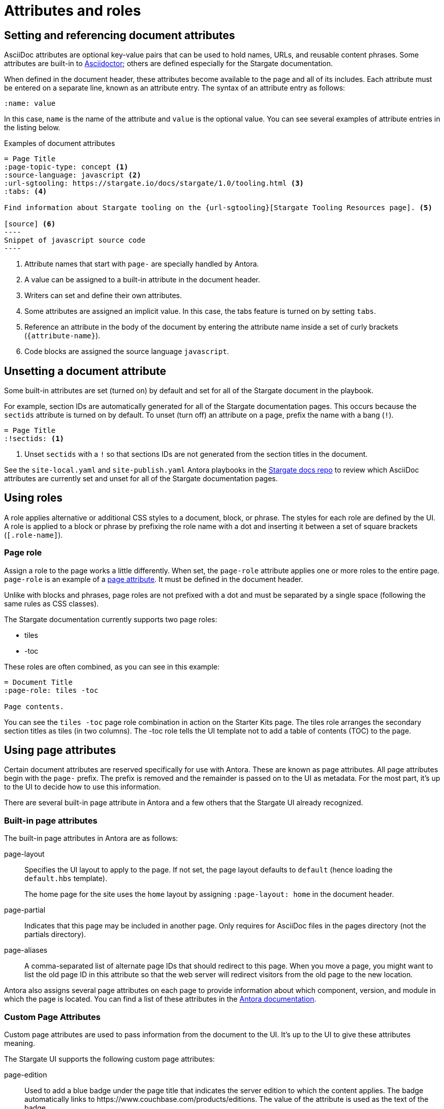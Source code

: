 = Attributes and roles

== Setting and referencing document attributes

AsciiDoc attributes are optional key-value pairs that can be used to hold names, URLs, and reusable content phrases.
Some attributes are built-in to link:https://asciidoctor.org[Asciidoctor]; others are defined especially for the Stargate documentation.

When defined in the document header, these attributes become available to the page and all of its includes.
Each attribute must be entered on a separate line, known as an attribute entry.
The syntax of an attribute entry as follows:

 :name: value

In this case, `name` is the name of the attribute and `value` is the optional value.
You can see several examples of attribute entries in the listing below.

.Examples of document attributes

[source,asciidoc]
....
= Page Title
:page-topic-type: concept <1>
:source-language: javascript <2>
:url-sgtooling: https://stargate.io/docs/stargate/1.0/tooling.html <3>
:tabs: <4>

Find information about Stargate tooling on the {url-sgtooling}[Stargate Tooling Resources page]. <5>

[source] <6>
----
Snippet of javascript source code
----
....
<1> Attribute names that start with `page-` are specially handled by Antora.
<2> A value can be assigned to a built-in attribute in the document header.
<3> Writers can set and define their own attributes.
<4> Some attributes are assigned an implicit value.
In this case, the tabs feature is turned on by setting `tabs`.
<5> Reference an attribute in the body of the document by entering the attribute name inside a set of curly brackets (`+{attribute-name}+`).
<6> Code blocks are assigned the source language `javascript`.

== Unsetting a document attribute

Some built-in attributes are set (turned on) by default and set for all of the Stargate document in the playbook.

For example, section IDs are automatically generated for all of the Stargate documentation pages.
This occurs because the `sectids` attribute is turned on by default.
To unset (turn off) an attribute on a page, prefix the name with a bang (`!`).

[source,asciidoc]
----
= Page Title
:!sectids: <1>
----
<1> Unset `sectids` with a `!` so that sections IDs are not generated from the section titles in the document.

See the `site-local.yaml` and `site-publish.yaml` Antora playbooks in the link:https://github.com/stargate/docs[Stargate docs repo] to review which
AsciiDoc attributes are currently set and unset for all of the Stargate documentation pages.

// LLP 10.08.21 Need to decide on custom roles and whether they are needed
== Using roles

A role applies alternative or additional CSS styles to a document, block, or phrase.
The styles for each role are defined by the UI.
A role is applied to a block or phrase by prefixing the role name with a dot and
inserting it between a set of square brackets (`[.role-name]`).

=== Page role

Assign a role to the page works a little differently.
When set, the `page-role` attribute applies one or more roles to the entire page.
`page-role` is an example of a <<Using Page Attributes,page attribute>>.
It must be defined in the document header.

Unlike with blocks and phrases, page roles are not prefixed with a dot and must
be separated by a single space (following the same rules as CSS classes).

The Stargate documentation currently supports two page roles:

* tiles
* -toc

These roles are often combined, as you can see in this example:

[source,asciidoc]
----
= Document Title
:page-role: tiles -toc

Page contents.
----

You can see the `tiles -toc` page role combination in action on the Starter Kits page.
The tiles role arranges the secondary section titles as tiles (in two columns).
The -toc role tells the UI template not to add a table of contents (TOC) to the page.

== Using page attributes

Certain document attributes are reserved specifically for use with Antora.
These are known as page attributes.
All page attributes begin with the `page-` prefix.
The prefix is removed and the remainder is passed on to the UI as metadata.
For the most part, it's up to the UI to decide how to use this information.

There are several built-in page attribute in Antora and a few others that the
Stargate UI already recognized.

=== Built-in page attributes

The built-in page attributes in Antora are as follows:

page-layout:: Specifies the UI layout to apply to the page.
If not set, the page layout defaults to `default` (hence loading the `default.hbs` template).
+
The home page for the site uses the `home` layout by assigning `:page-layout: home` in the document header.

page-partial:: Indicates that this page may be included in another page.
Only requires for AsciiDoc files in the pages directory (not the partials directory).

page-aliases:: A comma-separated list of alternate page IDs that should redirect to this page.
When you move a page, you might want to list the old page ID in this attribute so that the web server will redirect visitors from the old page to the new location.

Antora also assigns several page attributes on each page to provide information about which component, version, and module in which the page is located.
You can find a list of these attributes in the https://docs.antora.org/antora/2.3/page/page-and-site-attributes/[Antora documentation^].

// LLP 10.08.21 Need to decide on custom page attributes and whether they are needed
=== Custom Page Attributes

Custom page attributes are used to pass information from the document to the UI.
It's up to the UI to give these attributes meaning.

The Stargate UI supports the following custom page attributes:

page-edition:: Used to add a blue badge under the page title that indicates the server edition to which the content applies.
The badge automatically links to \https://www.couchbase.com/products/editions.
The value of the attribute is used as the text of the badge.

page-status:: Used to add an orange badge under the page title that indicates the status of the page, such as beta or the minimum software version to which the content applies.
The value of the attribute is used as the text of the badge.

description:: Sets the value of the meta description in the HTML head.
Note that the `page-` prefix is not required in this case.

keywords:: Sets the value of the meta keywords in the HTML head.
Note that the `page-` prefix is not required in this case.

Additional custom page attributes can be added by agreeing on a contract between the page and the UI.
